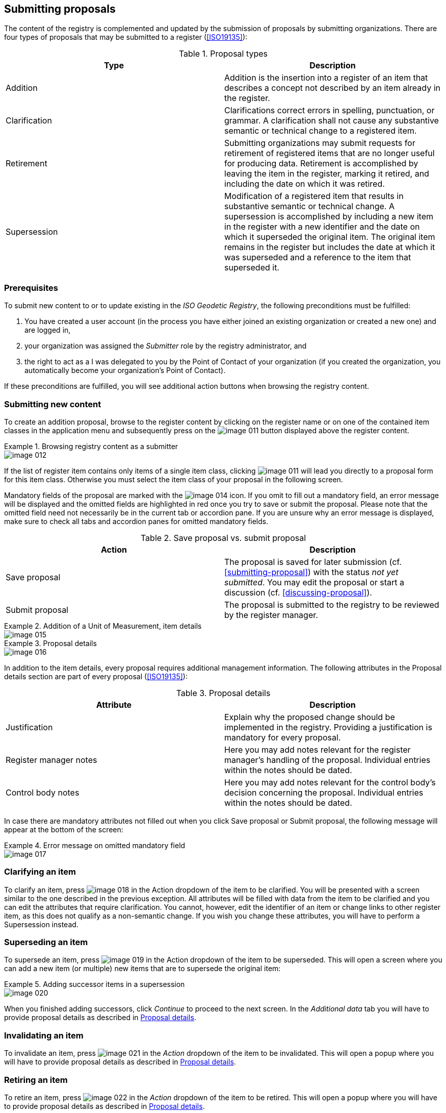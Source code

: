 [[submitting-proposals]]
== Submitting proposals

The content of the registry is complemented and updated by the submission of proposals by submitting organizations. There are four types of proposals that may be submitted to a register (<<ISO19135>>):

.Proposal types
[cols="a,a",options="header"]
|===
|Type
|Description

|Addition
|Addition is the insertion into a register of an item that describes a concept not described by an item already in the register.

|Clarification
|Clarifications correct errors in spelling, punctuation, or grammar. A clarification shall not cause any substantive semantic or technical change to a registered item.

|Retirement
|Submitting organizations may submit requests for retirement of registered items that are no longer useful for producing data. Retirement is accomplished by leaving the item in the register, marking it retired, and including the date on which it was retired.

|Supersession
|Modification of a registered item that results in substantive semantic or technical change. A supersession is accomplished by including a new item in the register with a new identifier and the date on which it superseded the original item. The original item remains in the register but includes the date at which it was superseded and a reference to the item that superseded it.

|===


=== Prerequisites

To submit new content to or to update existing in the _ISO Geodetic Registry_, the following preconditions must be fulfilled:

. You have created a user account (in the process you have either joined an existing organization or created a new one) and are logged in,

. your organization was assigned the _Submitter_ role by the registry administrator, and

. the right to act as a I was delegated to you by the Point of Contact of your organization (if you created the organization, you automatically become your organization's Point of Contact).

If these preconditions are fulfilled, you will see additional action buttons when browsing the registry content.

=== Submitting new content

To create an addition proposal, browse to the register content by clicking on the register name or on one of the contained item classes in the application menu and subsequently press on the
image:image-011.png[]
button displayed above the register content.

.Browsing registry content as a submitter
====
image::image-012.png[]
====

If the list of register item contains only items of a single item class, clicking
image:image-011.png[]
will lead you directly to a proposal form for this item class. Otherwise you must select the item class of your proposal in the following screen.

Mandatory fields of the proposal are marked with the
image:image-014.png[]
icon. If you omit to fill out a mandatory field, an error message will be displayed and the omitted fields are highlighted in red once you try to save or submit the proposal. Please note that the omitted field need not necessarily be in the current tab or accordion pane. If you are unsure why an error message is displayed, make sure to check all tabs and accordion panes for omitted mandatory fields.


.Save proposal vs. submit proposal
[cols="a,a",options="header"]
|===
|Action
|Description

|Save proposal
|The proposal is saved for later submission (cf. <<submitting-proposal>>) with the status _not yet submitted_. You may edit the proposal or start a discussion (cf. <<discussing-proposal>>).

|Submit proposal
|The proposal is submitted to the registry to be reviewed by the register manager.

|===


.Addition of a Unit of Measurement, item details
====
image::image-015.png[]
====

[[table-proposal-details]]
.Proposal details
====
image::image-016.png[]
====

In addition to the item details, every proposal requires additional management information. The following attributes in the Proposal details section are part of every proposal (<<ISO19135>>):

.Proposal details
[cols="a,a",options="header"]
|===
|Attribute
|Description

|Justification
|Explain why the proposed change should be implemented in the registry. Providing a justification is mandatory for every proposal.

|Register manager notes
|Here you may add notes relevant for the register manager's handling of the proposal. Individual entries within the notes should be dated.

|Control body notes
|Here you may add notes relevant for the control body's decision concerning the proposal. Individual entries within the notes should be dated.

|===

In case there are mandatory attributes not filled out when you click Save proposal or Submit proposal, the following message will appear at the bottom of the screen:

.Error message on omitted mandatory field
====
image::image-017.png[]
====


=== Clarifying an item

To clarify an item, press
image:image-018.png[]
in the Action dropdown of the item to be clarified. You will be presented with a screen similar to the one described in the previous exception. All attributes will be filled with data from the item to be clarified and you can edit the attributes that require clarification. You cannot, however, edit the identifier of an item or change links to other register item, as this does not qualify as a non-semantic change. If you wish you change these attributes, you will have to perform a Supersession instead.

=== Superseding an item

To supersede an item, press
image:image-019.png[]
in the Action dropdown of the item to be superseded. This will open a screen where you can add a new item (or multiple) new items that are to supersede the original item:

.Adding successor items in a supersession
====
image::image-020.png[]
====

When you finished adding successors, click _Continue_ to proceed to the next screen. In the _Additional data_ tab you will have to provide proposal details as described in <<table-proposal-details>>.

=== Invalidating an item

To invalidate an item, press
image:image-021.png[]
in the _Action_ dropdown of the item to be invalidated. This will open a popup where you will have to provide proposal details as described in <<table-proposal-details>>.

=== Retiring an item

To retire an item, press
image:image-022.png[]
in the _Action_ dropdown of the item to be retired. This will open a popup where you will have to provide proposal details as described in <<table-proposal-details>>.


